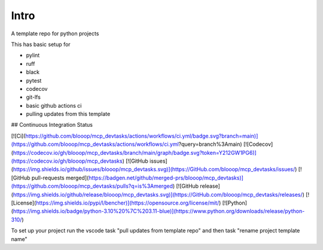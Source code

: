 Intro
=====

A template repo for python projects

This has basic setup for

* pylint
* ruff
* black
* pytest
* codecov
* git-lfs
* basic github actions ci
* pulling updates from this template


## Continuous Integration Status

[![Ci](https://github.com/blooop/mcp_devtasks/actions/workflows/ci.yml/badge.svg?branch=main)](https://github.com/blooop/mcp_devtasks/actions/workflows/ci.yml?query=branch%3Amain)
[![Codecov](https://codecov.io/gh/blooop/mcp_devtasks/branch/main/graph/badge.svg?token=Y212GW1PG6)](https://codecov.io/gh/blooop/mcp_devtasks)
[![GitHub issues](https://img.shields.io/github/issues/blooop/mcp_devtasks.svg)](https://GitHub.com/blooop/mcp_devtasks/issues/)
[![GitHub pull-requests merged](https://badgen.net/github/merged-prs/blooop/mcp_devtasks)](https://github.com/blooop/mcp_devtasks/pulls?q=is%3Amerged)
[![GitHub release](https://img.shields.io/github/release/blooop/mcp_devtasks.svg)](https://GitHub.com/blooop/mcp_devtasks/releases/)
[![License](https://img.shields.io/pypi/l/bencher)](https://opensource.org/license/mit/)
[![Python](https://img.shields.io/badge/python-3.10%20%7C%203.11-blue)](https://www.python.org/downloads/release/python-310/)


To set up your project run the vscode task "pull updates from template repo" and then task "rename project template name"
